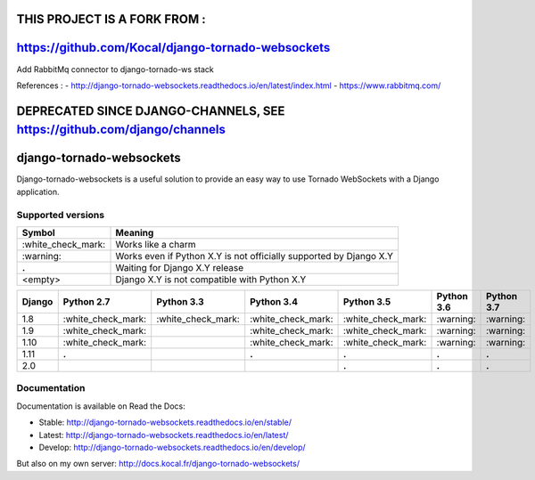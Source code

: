 THIS PROJECT IS A FORK FROM :
=============================
https://github.com/Kocal/django-tornado-websockets
==================================================

Add RabbitMq connector to django-tornado-ws stack

References :
- http://django-tornado-websockets.readthedocs.io/en/latest/index.html
- https://www.rabbitmq.com/




DEPRECATED SINCE DJANGO-CHANNELS, SEE https://github.com/django/channels
========================================================================

django-tornado-websockets
=========================

.. image:: https://travis-ci.org/Kocal/django-tornado-websockets.svg?branch=master
   :target: https://travis-ci.org/Kocal/django-tornado-websockets

.. image:: https://coveralls.io/repos/github/Kocal/django-tornado-websockets/badge.svg?branch=master
   :target: https://coveralls.io/github/Kocal/django-tornado-websockets?branch=master

.. image:: https://badge.fury.io/py/django-tornado-websockets.svg
   :target: https://badge.fury.io/py/django-tornado-websockets

Django-tornado-websockets is a useful solution to provide an easy way to use Tornado WebSockets with a Django
application.

Supported versions
------------------

===================  ===================================================================
Symbol               Meaning
===================  ===================================================================
\:white_check_mark:  Works like a charm
\:warning:           Works even if Python X.Y is not officially supported by Django X.Y
**.**                Waiting for Django X.Y release
<empty>              Django X.Y is not compatible with Python X.Y
===================  ===================================================================

======  ===================  ===================  ===================  ===================  ==========  ==========
Django  Python 2.7           Python 3.3           Python 3.4           Python 3.5           Python 3.6  Python 3.7
======  ===================  ===================  ===================  ===================  ==========  ==========
1.8     \:white_check_mark:  \:white_check_mark:  \:white_check_mark:  \:white_check_mark:  \:warning:  \:warning:
1.9     \:white_check_mark:                       \:white_check_mark:  \:white_check_mark:  \:warning:  \:warning:
1.10    \:white_check_mark:                       \:white_check_mark:  \:white_check_mark:  \:warning:  \:warning:
1.11    **.**                                     **.**                **.**                **.**       **.**
2.0                                                                    **.**                **.**       **.**
======  ===================  ===================  ===================  ===================  ==========  ==========

Documentation
-------------

Documentation is available on Read the Docs:

- Stable: http://django-tornado-websockets.readthedocs.io/en/stable/
- Latest: http://django-tornado-websockets.readthedocs.io/en/latest/
- Develop: http://django-tornado-websockets.readthedocs.io/en/develop/

But also on my own server: http://docs.kocal.fr/django-tornado-websockets/
